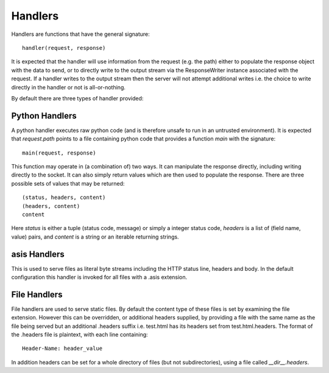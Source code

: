 Handlers
========

Handlers are functions that have the general signature::

  handler(request, response)

It is expected that the handler will use information from
the request (e.g. the path) either to populate the response
object with the data to send, or to directly write to the
output stream via the ResponseWriter instance associated with
the request. If a handler writes to the output stream then the
server will not attempt additional writes i.e. the choice to write
directly in the handler or not is all-or-nothing.

By default there are three types of handler provided:

Python Handlers
---------------

A python handler executes raw python code (and is therefore unsafe
to run in an untrusted environment). It is expected that
`request.path` points to a file containing python code that provides
a function `main` with the signature::

  main(request, response)

This function may operate in (a combination of) two ways. It can
manipulate the response directly, including writing directly to
the socket. It can also simply return values which are then used to
populate the response. There are three possible sets of values
that may be returned::


  (status, headers, content)
  (headers, content)
  content

Here `status` is either a tuple (status code, message) or simply a
integer status code, `headers` is a list of (field name, value) pairs,
and `content` is a string or an iterable returning strings.

asis Handlers
-------------

This is used to serve files as literal byte streams including the
HTTP status line, headers and body. In the default configuration this
handler is invoked for all files with a .asis extension.

File Handlers
-------------

File handlers are used to serve static files. By default the content
type of these files is set by examining the file extension. However
this can be overridden, or additional headers supplied, by providing a
file with the same name as the file being served but an additional
.headers suffix i.e. test.html has its headers set from
test.html.headers. The format of the .headers file is plaintext, with
each line containing::

  Header-Name: header_value

In addition headers can be set for a whole directory of files (but not
subdirectories), using a file called `__dir__.headers`.
